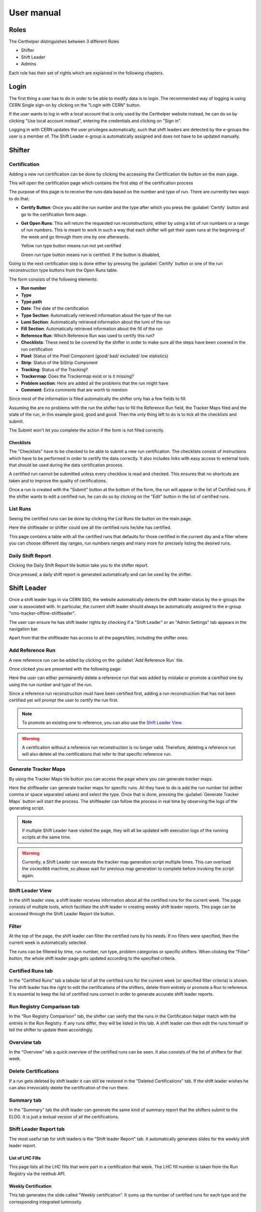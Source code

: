 .. role:: red
.. role:: gray
.. role:: green
.. role:: yellow

User manual
===========

Roles
-----

The Certhelper distinguishes between 3 different Roles

-  Shifter
-  Shift Leader
-  Admins

Each role has their set of rights which are explained in the following
chapters.

Login
-----

The first thing a user has to do in order to be able to modify data is
to login. The recommended way of logging is using CERN Single
sign-on by clicking on the "Login with CERN" button.

.. image:: images/login.png

If the user wants to log in with a local account that is only used by
the Certhelper website instead, he can do so by clicking "Use local account instead", entering the
credentials and clicking on "Sign in".

Logging in with CERN updates the user privileges automatically, such
that shift leaders are detected by the e-groups the user is a member of.
The Shift Leader e-group is automatically assigned and does not have to
be updated manually.

Shifter
-------

Certification
~~~~~~~~~~~~~~~~~~~

Adding a new run certification can be done by clicking the accessing the Certification tile button on the main page.

.. image:: images/certification-tile.png

This will open the certification page which contains the first step of the certification process

.. image:: images/certification-page-1.png

The purpose of this page is to receive the runs data based on the number and type of run. There are currently two ways to do that:

- **Certify Button**:
  Once you add the run number and the type after which you press the :guilabel:`Certify` button and go to the certification form page.

- **Get Open Runs**:
  This will return the requested run reconstructions, either by using a list of run numbers or a range of run numbers. This is meant to work in such a way that each shifter will get their open runs at the beginning of the week and go through them one by one afterwards.

  .. image:: images/openruns-table.png

  :yellow:`Yellow` run type button means run not yet certified
		  
  :green:`Green` run type button means run is certified. If the button is disabled, 
   
  ..
	 The table also gives the user the option to delete an entry from his account(this is completely safe, the run can be retrieved back anytime). Main reason for this is in case a run has to be moved from one user to another, it first has to be removed from the first user and then retrieved back by the second.


Going to the next certification step is done either by pressing the :guilabel:`Certify` button or one of the run reconstruction type buttons from the Open Runs table.

.. image:: images/certification-page-2.png


The form consists of the following elements:

-  **Run number**
-  **Type**
-  **Type path**
-  **Date**: The date of the certification
-  **Type Section**: Automatically retrieved information about the type of the run
-  **Lumi Section**: Automatically retrieved information about the lumi of the run
-  **Fill Section**: Automatically retrieved information about the fill of the run
-  **Reference Run**: Which Reference Run was used to certify this run?
-  **Checklists**: These need to be covered by the shifter in order to make sure all the steps have been covered in the run certification
-  **Pixel**: Status of the Pixel Component (good/ bad/ excluded/ low
   statistics)
-  **Strip**: Status of the SiStrip Component
-  **Tracking**: Status of the Tracking?
-  **Trackermap**: Does the Trackermap exist or is it missing?
-  **Problem section**: Here are added all the problems that the run might have
-  **Comment**: Extra comments that are worth to mention

Since most of the information is filled automatically the shifter only has a few fields to fill.

Assuming the are no problems with the run the shifter has to fill the Reference Run field, the Tracker Maps filed and the state of the run, in this example good, good and good. Then the only thing left to do is to tick all the checklists and submit. 

The Submit won't let you complete the action if the form is not filled correctly.

Checklists
^^^^^^^^^^

The "Checklists" have to be checked to be
able to submit a new run certification. The checklists consist of
instructions which have to be performed in order to certify the
data correctly. It also includes links with easy access to external
tools that should be used during the data certification process.

A certified run cannot be submitted unless every checkbox is read and
checked. This ensures that no shortcuts are taken and to improve the
quality of certifications.

Once a run is created with the "Submit" button at the bottom of the
form, the run will appear in the list of Certified runs. If the shifter
wants to edit a certified run, he can do so by clicking on the "Edit"
button in the list of certified runs.

List Runs
~~~~~~~~~~~~~~~~~~~
Seeing the certified runs can be done by clicking the List Runs tile button on the main page.

.. image:: images/listruns-tile.png

Here the shiftleader or shifter could see all the certified runs he/she has certified.

.. image:: images/listruns.png

This page contains a table with all the certified runs that defaults for those certified in the current day and a filter where you can choose different day ranges, run numbers ranges and many more for precisely listing the desired runs.

Daily Shift Report
~~~~~~~~~~~~~~~~~~~

Clicking the Daily Shift Report tile button take you to the shifter report.

.. image:: images/daily-shift-report-tile.png

Once pressed, a daily shift report is generated automatically and can be used by the shifter.

.. image:: images/daily-shift-report.png


Shift Leader
------------

Once a shift leader logs in via CERN SSO, the website automatically
detects the shift leader status by the e-groups the user is associated
with. In particular, the current shift leader should always be
automatically assigned to the e-group "cms-tracker-offline-shiftleader".

The user can ensure he has shift leader rights by checking if a "Shift
Leader" or an "Admin Settings" tab appears in the navigation bar.

Apart from that the shiftleader has access to all the pages/tiles, including the shifter ones.

.. image:: images/main-page.png

Add Reference Run
~~~~~~~~~~~~~~~~~

A new reference run can be added by clicking on the :guilabel:`Add Reference Run` tile.

.. image:: images/add-reference-run-tile.png
		   
Once clicked you are presented with the following page:

.. image:: images/add-reference-run.png

Here the user can either permanently delete a reference run that was added by mistake or promote a
certified one by using the run number and type of the run.

Since a reference run reconstruction must have been certified first, adding a run reconstruction that
has not been certified yet will prompt the user to certify the run first.

.. note::

   To promote an existing one to reference, you can also use the `Shift Leader View`_.

.. warning::

   A certification without a reference run reconstruction is no longer valid.
   Therefore, deleting a reference run will also delete all the certifications
   that refer to that specific reference run. 

Generate Tracker Maps
~~~~~~~~~~~~~~~~~~~~~

By using the Tracker Maps tile button you can access the page where you can generate tracker maps.

.. image:: images/tracker-maps-tile.png

Here the shiftleader can generate tracker maps for specific runs. All they have to do is add the run number
list (either comma or space separated values) and select the type.
Once that is done, pressing the :guilabel:`Generate Tracker Maps` button will
start the process. The shiftleader can follow the process in real time by observing the logs of
the generating script.

.. image:: images/tracker-maps.png

		   
.. note::

   If multiple Shift Leader have visited the page, they will all be updated with execution logs of the
   running scripts at the same time.


.. warning::

   Currently, a Shift Leader can execute the tracker map generation script multiple times. This
   can overload the ``vocms066`` machine, so please wait for previous map generation to complete
   before invoking the script again.


Shift Leader View
~~~~~~~~~~~~~~~~~

In the shift leader view, a shift leader receives information about all
the certified runs for the current week. The page consists of multiple
tools, which facilitate the shift leader in creating weekly shift leader
reports. This page can be accessed through the Shift Leader Report tile button.

.. image:: images/shiftleader-report.png

Filter
~~~~~~

At the top of the page, the shift leader can filter the certified runs
by his needs. If no filters were specified, then the current week is
automatically selected.

.. image:: images/shiftleader-filter.png

The runs can be filtered by time, run number, run type, problem
categories or specific shifters. When clicking the "Filter" button, the
whole shift leader page gets updated according to the specified
criteria.

Certified Runs tab
~~~~~~~~~~~~~~~~~~

In the "Certified Runs" tab a tabular list of all the certified runs for
the current week (or specified filter criteria) is shown. The shift
leader has the right to edit the certifications of the shifters,
delete them entirely or promote a Run to reference. It is essential to keep the list
of certified runs correct in order to generate accurate shift leader reports.

.. image:: images/shiftleader-list-of-certified-runs.png

Run Registry Comparison tab
~~~~~~~~~~~~~~~~~~~~~~~~~~~

In the "Run Registry Comparison" tab, the shifter can verify that the
runs in the Certification helper match with the entries in the Run
Registry. If any runs differ, they will be listed in this tab. A shift
leader can then edit the runs himself or tell the shifter to update them
accordingly.

.. image:: images/shiftleader-comparison.png

Overview tab
~~~~~~~~~~~~

In the "Overview" tab a quick overview of the certified runs can be
seen. It also consists of the list of shifters for that week.

.. image:: images/shiftleader-overview.png

Delete Certifications
~~~~~~~~~~~~~~~~~~~~~

If a run gets deleted by shift leader it can still be restored in the
"Deleted Certifications" tab. If the shift leader wishes he can also
irrevocably delete the certification of the run there.

Summary tab
~~~~~~~~~~~

In the "Summary" tab the shift leader can generate the same kind of
summary report that the shifters submit to the ELOG. It is just a
textual version of all the certifications.

Shift Leader Report tab
~~~~~~~~~~~~~~~~~~~~~~~

The most useful tab for shift leaders is the "Shift leader Report" tab.
It automatically generates slides for the weekly shift leader report.

List of LHC Fills
^^^^^^^^^^^^^^^^^

This page lists all the LHC fills that were part in a certification that
week. The LHC fill number is taken from the Run Registry via the resthub
API.

.. image:: images/shiftleader-report-fills.png

Weekly Certification
^^^^^^^^^^^^^^^^^^^^

This tab generates the slide called "Weekly certification". It sums up
the number of certified runs for each type and the corresponding
integrated luminosity.

.. image:: images/shiftleader-report-weekly.png

Day by Day
^^^^^^^^^^

The "Day by day" notes give a quick overview for each day of the week.

.. image:: images/shiftleader-report-day-by-day-menu.png

List of runs
^^^^^^^^^^^^

This page list all the run numbers of runs certified that were certified
that week, grouped by reconstruction type and day. The run numbers are
colored green if the run was certified "Good" and red for "Bad".

.. image:: images/shiftleader-report-list-of-runs.png



